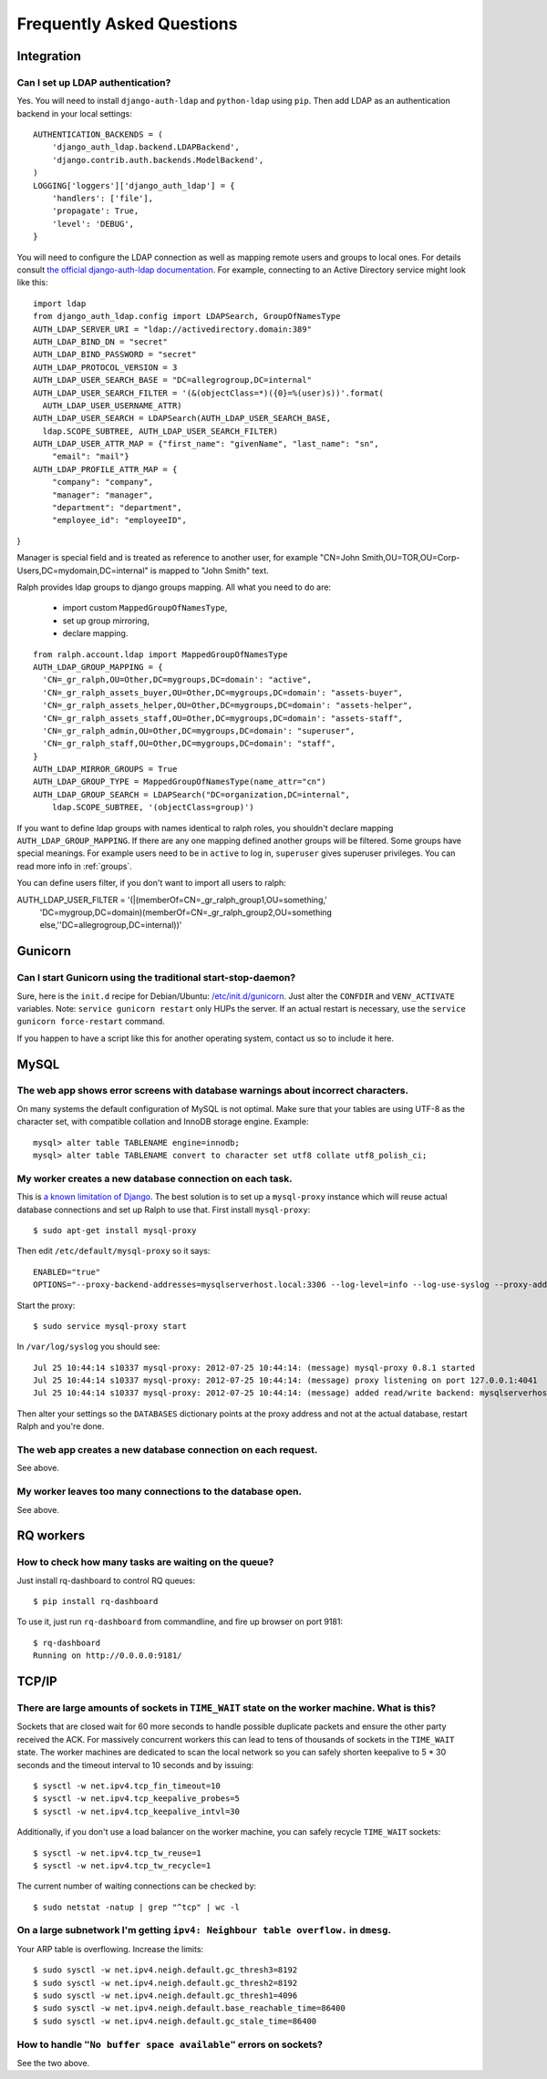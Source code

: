 .. _faq:

==========================
Frequently Asked Questions
==========================

Integration
-----------

Can I set up LDAP authentication?
~~~~~~~~~~~~~~~~~~~~~~~~~~~~~~~~~

Yes. You will need to install ``django-auth-ldap`` and ``python-ldap`` using
``pip``. Then add LDAP as an authentication backend in your local settings::

  AUTHENTICATION_BACKENDS = (
      'django_auth_ldap.backend.LDAPBackend',
      'django.contrib.auth.backends.ModelBackend',
  )
  LOGGING['loggers']['django_auth_ldap'] = {
      'handlers': ['file'],
      'propagate': True,
      'level': 'DEBUG',
  }

You will need to configure the LDAP connection as well as mapping remote users
and groups to local ones. For details consult `the official django-auth-ldap
documentation <http://packages.python.org/django-auth-ldap/>`_. For example,
connecting to an Active Directory service might look like this::

  import ldap
  from django_auth_ldap.config import LDAPSearch, GroupOfNamesType
  AUTH_LDAP_SERVER_URI = "ldap://activedirectory.domain:389"
  AUTH_LDAP_BIND_DN = "secret"
  AUTH_LDAP_BIND_PASSWORD = "secret"
  AUTH_LDAP_PROTOCOL_VERSION = 3
  AUTH_LDAP_USER_SEARCH_BASE = "DC=allegrogroup,DC=internal"
  AUTH_LDAP_USER_SEARCH_FILTER = '(&(objectClass=*)({0}=%(user)s))'.format(
    AUTH_LDAP_USER_USERNAME_ATTR)
  AUTH_LDAP_USER_SEARCH = LDAPSearch(AUTH_LDAP_USER_SEARCH_BASE,
    ldap.SCOPE_SUBTREE, AUTH_LDAP_USER_SEARCH_FILTER)
  AUTH_LDAP_USER_ATTR_MAP = {"first_name": "givenName", "last_name": "sn",
      "email": "mail"}
  AUTH_LDAP_PROFILE_ATTR_MAP = {
      "company": "company",
      "manager": "manager",
      "department": "department",
      "employee_id": "employeeID",
}

Manager is special field and is treated as reference to another user,
for example "CN=John Smith,OU=TOR,OU=Corp-Users,DC=mydomain,DC=internal"
is mapped to "John Smith" text.

Ralph provides ldap groups to django groups mapping. All what you need to
do are:

 * import custom ``MappedGroupOfNamesType``,
 * set up group mirroring,
 * declare mapping.

::

  from ralph.account.ldap import MappedGroupOfNamesType
  AUTH_LDAP_GROUP_MAPPING = {
    'CN=_gr_ralph,OU=Other,DC=mygroups,DC=domain': "active",
    'CN=_gr_ralph_assets_buyer,OU=Other,DC=mygroups,DC=domain': "assets-buyer",
    'CN=_gr_ralph_assets_helper,OU=Other,DC=mygroups,DC=domain': "assets-helper",
    'CN=_gr_ralph_assets_staff,OU=Other,DC=mygroups,DC=domain': "assets-staff",
    'CN=_gr_ralph_admin,OU=Other,DC=mygroups,DC=domain': "superuser",
    'CN=_gr_ralph_staff,OU=Other,DC=mygroups,DC=domain': "staff",
  }
  AUTH_LDAP_MIRROR_GROUPS = True
  AUTH_LDAP_GROUP_TYPE = MappedGroupOfNamesType(name_attr="cn")
  AUTH_LDAP_GROUP_SEARCH = LDAPSearch("DC=organization,DC=internal",
      ldap.SCOPE_SUBTREE, '(objectClass=group)')

If you want to define ldap groups with names identical to ralph roles, you
shouldn't declare mapping ``AUTH_LDAP_GROUP_MAPPING``. If there are any one
mapping defined another groups will be filtered. Some groups have
special meanings. For example users need to be in ``active`` to log in,
``superuser`` gives superuser privileges. You can read more info
in :ref:`groups`.

You can define users filter, if you don't want to import all users to ralph::

AUTH_LDAP_USER_FILTER = '(|(memberOf=CN=_gr_ralph_group1,OU=something,'\
    'DC=mygroup,DC=domain)(memberOf=CN=_gr_ralph_group2,OU=something else,'\
    'DC=allegrogroup,DC=internal))'



Gunicorn
--------

Can I start Gunicorn using the traditional start-stop-daemon?
~~~~~~~~~~~~~~~~~~~~~~~~~~~~~~~~~~~~~~~~~~~~~~~~~~~~~~~~~~~~~

Sure, here is the ``init.d`` recipe for Debian/Ubuntu: `/etc/init.d/gunicorn
<_static/gunicorn>`_. Just alter the ``CONFDIR`` and ``VENV_ACTIVATE``
variables. Note: ``service gunicorn restart`` only HUPs the server. If an actual
restart is necessary, use the ``service gunicorn force-restart`` command.

If you happen to have a script like this for another operating system, contact
us so to include it here.

MySQL
-----

The web app shows error screens with database warnings about incorrect characters.
~~~~~~~~~~~~~~~~~~~~~~~~~~~~~~~~~~~~~~~~~~~~~~~~~~~~~~~~~~~~~~~~~~~~~~~~~~~~~~~~~~

On many systems the default configuration of MySQL is not optimal. Make sure
that your tables are using UTF-8 as the character set, with compatible collation
and InnoDB storage engine. Example::

  mysql> alter table TABLENAME engine=innodb;
  mysql> alter table TABLENAME convert to character set utf8 collate utf8_polish_ci;

My worker creates a new database connection on each task.
~~~~~~~~~~~~~~~~~~~~~~~~~~~~~~~~~~~~~~~~~~~~~~~~~~~~~~~~~

This is `a known limitation of Django
<https://code.djangoproject.com/ticket/11798>`_. The best solution is to set up
a ``mysql-proxy`` instance which will reuse actual database connections and set
up Ralph to use that. First install ``mysql-proxy``::

  $ sudo apt-get install mysql-proxy

Then edit ``/etc/default/mysql-proxy`` so it says::

  ENABLED="true"
  OPTIONS="--proxy-backend-addresses=mysqlserverhost.local:3306 --log-level=info --log-use-syslog --proxy-address=127.0.0.1:4041 --admin-username=ralph --admin-password=ralph --admin-lua-script=/usr/lib/mysql-proxy/lua/admin.lua"

Start the proxy::

  $ sudo service mysql-proxy start

In ``/var/log/syslog`` you should see::

  Jul 25 10:44:14 s10337 mysql-proxy: 2012-07-25 10:44:14: (message) mysql-proxy 0.8.1 started
  Jul 25 10:44:14 s10337 mysql-proxy: 2012-07-25 10:44:14: (message) proxy listening on port 127.0.0.1:4041
  Jul 25 10:44:14 s10337 mysql-proxy: 2012-07-25 10:44:14: (message) added read/write backend: mysqlserverhost.local:3306

Then alter your settings so the ``DATABASES`` dictionary points at the proxy
address and not at the actual database, restart Ralph and you're done.

The web app creates a new database connection on each request.
~~~~~~~~~~~~~~~~~~~~~~~~~~~~~~~~~~~~~~~~~~~~~~~~~~~~~~~~~~~~~~

See above.

My worker leaves too many connections to the database open.
~~~~~~~~~~~~~~~~~~~~~~~~~~~~~~~~~~~~~~~~~~~~~~~~~~~~~~~~~~~

See above.


RQ workers
----------

How to check how many tasks are waiting on the queue?
~~~~~~~~~~~~~~~~~~~~~~~~~~~~~~~~~~~~~~~~~~~~~~~~~~~~~

Just install rq-dashboard to control RQ queues::

  $ pip install rq-dashboard

To use it, just run ``rq-dashboard`` from commandline, and fire up browser on port 9181::

  $ rq-dashboard
  Running on http://0.0.0.0:9181/

TCP/IP
------

There are large amounts of sockets in ``TIME_WAIT`` state on the worker machine. What is this?
~~~~~~~~~~~~~~~~~~~~~~~~~~~~~~~~~~~~~~~~~~~~~~~~~~~~~~~~~~~~~~~~~~~~~~~~~~~~~~~~~~~~~~~~~~~~~~

Sockets that are closed wait for 60 more seconds to handle possible duplicate
packets and ensure the other party received the ACK. For massively concurrent
workers this can lead to tens of thousands of sockets in the ``TIME_WAIT``
state. The worker machines are dedicated to scan the local network so you can
safely shorten keepalive to 5 * 30 seconds and the timeout interval to 10
seconds and by issuing::

$ sysctl -w net.ipv4.tcp_fin_timeout=10
$ sysctl -w net.ipv4.tcp_keepalive_probes=5
$ sysctl -w net.ipv4.tcp_keepalive_intvl=30

Additionally, if you don't use a load balancer on the worker machine, you can
safely recycle ``TIME_WAIT`` sockets::

$ sysctl -w net.ipv4.tcp_tw_reuse=1
$ sysctl -w net.ipv4.tcp_tw_recycle=1

The current number of waiting connections can be checked by::

  $ sudo netstat -natup | grep "^tcp" | wc -l

On a large subnetwork I'm getting ``ipv4: Neighbour table overflow.`` in ``dmesg``.
~~~~~~~~~~~~~~~~~~~~~~~~~~~~~~~~~~~~~~~~~~~~~~~~~~~~~~~~~~~~~~~~~~~~~~~~~~~~~~~~~~~

Your ARP table is overflowing. Increase the limits::

  $ sudo sysctl -w net.ipv4.neigh.default.gc_thresh3=8192
  $ sudo sysctl -w net.ipv4.neigh.default.gc_thresh2=8192
  $ sudo sysctl -w net.ipv4.neigh.default.gc_thresh1=4096
  $ sudo sysctl -w net.ipv4.neigh.default.base_reachable_time=86400
  $ sudo sysctl -w net.ipv4.neigh.default.gc_stale_time=86400

How to handle ``"No buffer space available"`` errors on sockets?
~~~~~~~~~~~~~~~~~~~~~~~~~~~~~~~~~~~~~~~~~~~~~~~~~~~~~~~~~~~~~~~~

See the two above.
